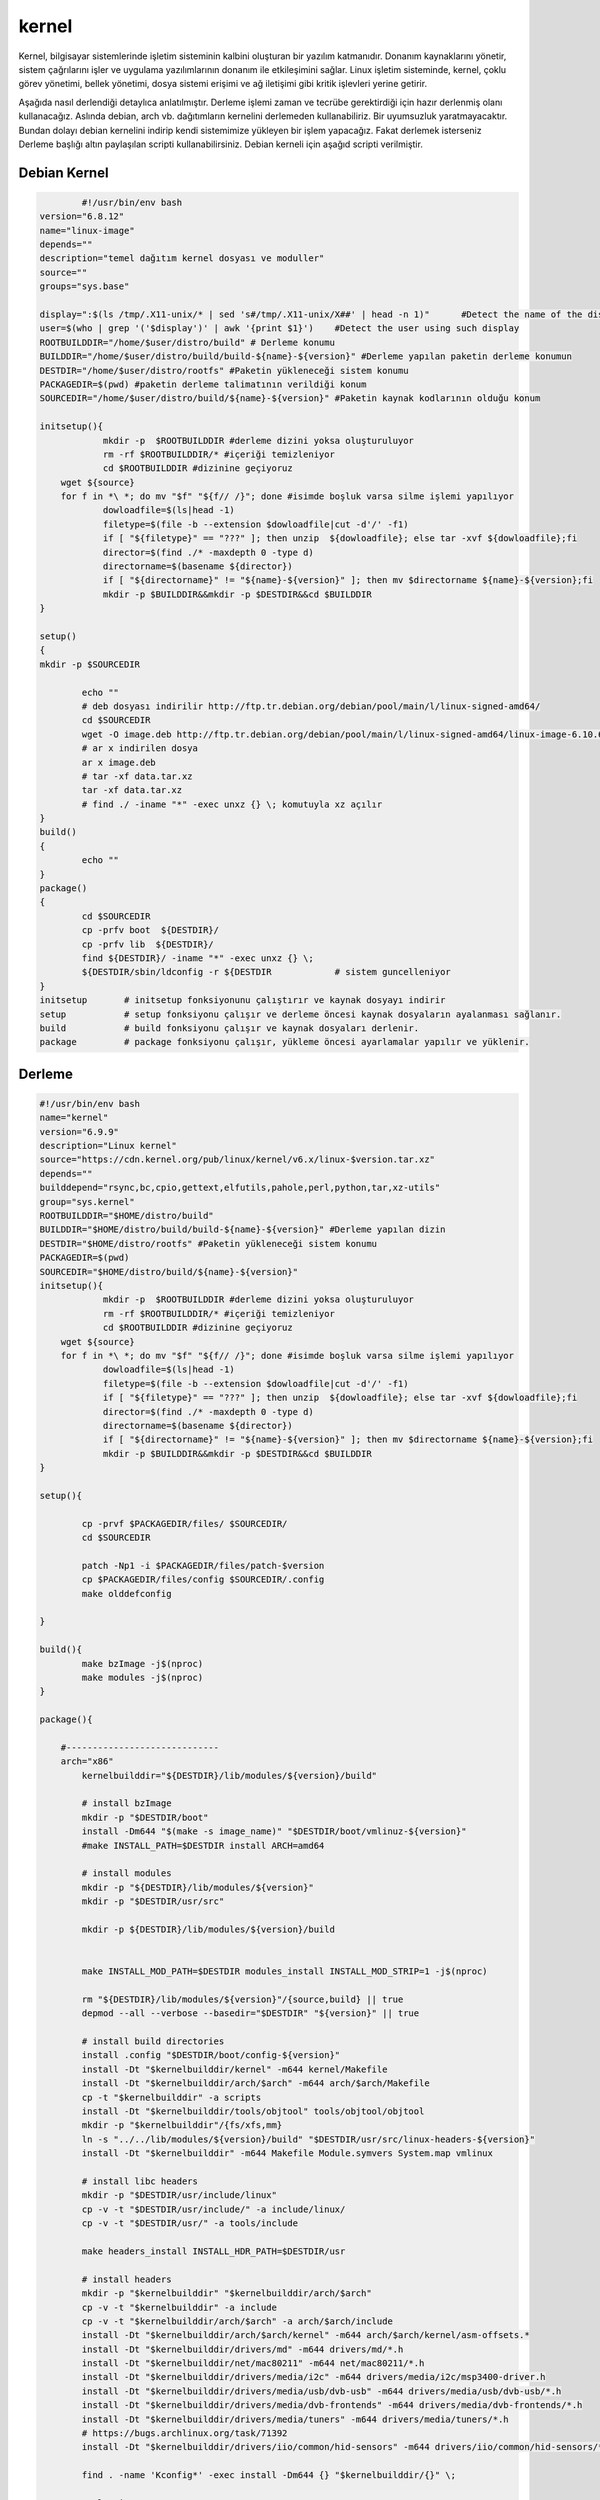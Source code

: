 kernel
++++++

Kernel, bilgisayar sistemlerinde işletim sisteminin kalbini oluşturan bir yazılım katmanıdır. Donanım kaynaklarını yönetir, sistem çağrılarını işler ve uygulama yazılımlarının donanım ile etkileşimini sağlar. Linux işletim sisteminde, kernel, çoklu görev yönetimi, bellek yönetimi, dosya sistemi erişimi ve ağ iletişimi gibi kritik işlevleri yerine getirir.

Aşağıda nasıl derlendiği detaylıca anlatılmıştır. Derleme işlemi zaman ve tecrübe gerektirdiği için hazır derlenmiş olanı kullanacağız. Aslında debian, arch vb. dağıtımların kernelini derlemeden kullanabiliriz. Bir uyumsuzluk yaratmayacaktır. Bundan dolayı debian kernelini indirip kendi sistemimize yükleyen bir işlem yapacağız. Fakat derlemek isterseniz Derleme başlığı altın paylaşılan scripti kullanabilirsiniz. Debian kerneli için aşağıd scripti verilmiştir.

Debian Kernel
------------

.. code-block:: shell
	
		#!/usr/bin/env bash
	version="6.8.12"
	name="linux-image"
	depends=""
	description="temel dağıtım kernel dosyası ve moduller"
	source=""
	groups="sys.base"
	
	display=":$(ls /tmp/.X11-unix/* | sed 's#/tmp/.X11-unix/X##' | head -n 1)"	#Detect the name of the display in use
	user=$(who | grep '('$display')' | awk '{print $1}')	#Detect the user using such display
	ROOTBUILDDIR="/home/$user/distro/build" # Derleme konumu
	BUILDDIR="/home/$user/distro/build/build-${name}-${version}" #Derleme yapılan paketin derleme konumun
	DESTDIR="/home/$user/distro/rootfs" #Paketin yükleneceği sistem konumu
	PACKAGEDIR=$(pwd) #paketin derleme talimatının verildiği konum
	SOURCEDIR="/home/$user/distro/build/${name}-${version}" #Paketin kaynak kodlarının olduğu konum

	initsetup(){
		    mkdir -p  $ROOTBUILDDIR #derleme dizini yoksa oluşturuluyor
		    rm -rf $ROOTBUILDDIR/* #içeriği temizleniyor
		    cd $ROOTBUILDDIR #dizinine geçiyoruz
            wget ${source}
            for f in *\ *; do mv "$f" "${f// /}"; done #isimde boşluk varsa silme işlemi yapılıyor
		    dowloadfile=$(ls|head -1)
		    filetype=$(file -b --extension $dowloadfile|cut -d'/' -f1)
		    if [ "${filetype}" == "???" ]; then unzip  ${dowloadfile}; else tar -xvf ${dowloadfile};fi
		    director=$(find ./* -maxdepth 0 -type d)
		    directorname=$(basename ${director})
		    if [ "${directorname}" != "${name}-${version}" ]; then mv $directorname ${name}-${version};fi
		    mkdir -p $BUILDDIR&&mkdir -p $DESTDIR&&cd $BUILDDIR
	}

	setup()
	{
	mkdir -p $SOURCEDIR

		echo ""
		# deb dosyası indirilir http://ftp.tr.debian.org/debian/pool/main/l/linux-signed-amd64/
		cd $SOURCEDIR
		wget -O image.deb http://ftp.tr.debian.org/debian/pool/main/l/linux-signed-amd64/linux-image-6.10.6-amd64_6.10.6-1_amd64.deb
		# ar x indirilen dosya
		ar x image.deb
		# tar -xf data.tar.xz
		tar -xf data.tar.xz
		# find ./ -iname "*" -exec unxz {} \; komutuyla xz açılır
	}
	build()
	{
		echo ""
	}
	package()
	{
		cd $SOURCEDIR
		cp -prfv boot  ${DESTDIR}/
		cp -prfv lib  ${DESTDIR}/
		find ${DESTDIR}/ -iname "*" -exec unxz {} \;
		${DESTDIR/sbin/ldconfig -r ${DESTDIR		# sistem guncelleniyor
	}
	initsetup       # initsetup fonksiyonunu çalıştırır ve kaynak dosyayı indirir
	setup           # setup fonksiyonu çalışır ve derleme öncesi kaynak dosyaların ayalanması sağlanır.
	build           # build fonksiyonu çalışır ve kaynak dosyaları derlenir.
	package         # package fonksiyonu çalışır, yükleme öncesi ayarlamalar yapılır ve yüklenir.


Derleme
--------

.. code-block:: shell
	
	#!/usr/bin/env bash
	name="kernel"
	version="6.9.9"
	description="Linux kernel"
	source="https://cdn.kernel.org/pub/linux/kernel/v6.x/linux-$version.tar.xz"
	depends=""
	builddepend="rsync,bc,cpio,gettext,elfutils,pahole,perl,python,tar,xz-utils"
	group="sys.kernel"
	ROOTBUILDDIR="$HOME/distro/build"
	BUILDDIR="$HOME/distro/build/build-${name}-${version}" #Derleme yapılan dizin
	DESTDIR="$HOME/distro/rootfs" #Paketin yükleneceği sistem konumu
	PACKAGEDIR=$(pwd)
	SOURCEDIR="$HOME/distro/build/${name}-${version}"
	initsetup(){
		    mkdir -p  $ROOTBUILDDIR #derleme dizini yoksa oluşturuluyor
		    rm -rf $ROOTBUILDDIR/* #içeriği temizleniyor
		    cd $ROOTBUILDDIR #dizinine geçiyoruz
            wget ${source}
            for f in *\ *; do mv "$f" "${f// /}"; done #isimde boşluk varsa silme işlemi yapılıyor
		    dowloadfile=$(ls|head -1)
		    filetype=$(file -b --extension $dowloadfile|cut -d'/' -f1)
		    if [ "${filetype}" == "???" ]; then unzip  ${dowloadfile}; else tar -xvf ${dowloadfile};fi
		    director=$(find ./* -maxdepth 0 -type d)
		    directorname=$(basename ${director})
		    if [ "${directorname}" != "${name}-${version}" ]; then mv $directorname ${name}-${version};fi
		    mkdir -p $BUILDDIR&&mkdir -p $DESTDIR&&cd $BUILDDIR
	}

	setup(){

		cp -prvf $PACKAGEDIR/files/ $SOURCEDIR/
		cd $SOURCEDIR
		
		patch -Np1 -i $PACKAGEDIR/files/patch-$version
		cp $PACKAGEDIR/files/config $SOURCEDIR/.config
		make olddefconfig

	}

	build(){
		make bzImage -j$(nproc)
		make modules -j$(nproc)
	}

	package(){

	    #-----------------------------
	    arch="x86"
		kernelbuilddir="${DESTDIR}/lib/modules/${version}/build"
		
		# install bzImage
		mkdir -p "$DESTDIR/boot"
		install -Dm644 "$(make -s image_name)" "$DESTDIR/boot/vmlinuz-${version}"
		#make INSTALL_PATH=$DESTDIR install ARCH=amd64

		# install modules
		mkdir -p "${DESTDIR}/lib/modules/${version}"
		mkdir -p "$DESTDIR/usr/src"
		
		mkdir -p ${DESTDIR}/lib/modules/${version}/build
		
		
		make INSTALL_MOD_PATH=$DESTDIR modules_install INSTALL_MOD_STRIP=1 -j$(nproc)
		
		rm "${DESTDIR}/lib/modules/${version}"/{source,build} || true
		depmod --all --verbose --basedir="$DESTDIR" "${version}" || true
		
		# install build directories
		install .config "$DESTDIR/boot/config-${version}"
		install -Dt "$kernelbuilddir/kernel" -m644 kernel/Makefile
		install -Dt "$kernelbuilddir/arch/$arch" -m644 arch/$arch/Makefile
		cp -t "$kernelbuilddir" -a scripts
		install -Dt "$kernelbuilddir/tools/objtool" tools/objtool/objtool
		mkdir -p "$kernelbuilddir"/{fs/xfs,mm}
		ln -s "../../lib/modules/${version}/build" "$DESTDIR/usr/src/linux-headers-${version}"
		install -Dt "$kernelbuilddir" -m644 Makefile Module.symvers System.map vmlinux

		# install libc headers
		mkdir -p "$DESTDIR/usr/include/linux"
		cp -v -t "$DESTDIR/usr/include/" -a include/linux/
		cp -v -t "$DESTDIR/usr/" -a tools/include
		
		make headers_install INSTALL_HDR_PATH=$DESTDIR/usr
		
		# install headers
	    	mkdir -p "$kernelbuilddir" "$kernelbuilddir/arch/$arch"
	    	cp -v -t "$kernelbuilddir" -a include
	   	cp -v -t "$kernelbuilddir/arch/$arch" -a arch/$arch/include
	    	install -Dt "$kernelbuilddir/arch/$arch/kernel" -m644 arch/$arch/kernel/asm-offsets.*
	    	install -Dt "$kernelbuilddir/drivers/md" -m644 drivers/md/*.h
	    	install -Dt "$kernelbuilddir/net/mac80211" -m644 net/mac80211/*.h
	    	install -Dt "$kernelbuilddir/drivers/media/i2c" -m644 drivers/media/i2c/msp3400-driver.h
	    	install -Dt "$kernelbuilddir/drivers/media/usb/dvb-usb" -m644 drivers/media/usb/dvb-usb/*.h
	    	install -Dt "$kernelbuilddir/drivers/media/dvb-frontends" -m644 drivers/media/dvb-frontends/*.h
	    	install -Dt "$kernelbuilddir/drivers/media/tuners" -m644 drivers/media/tuners/*.h
	    	# https://bugs.archlinux.org/task/71392
	    	install -Dt "$kernelbuilddir/drivers/iio/common/hid-sensors" -m644 drivers/iio/common/hid-sensors/*.h

		find . -name 'Kconfig*' -exec install -Dm644 {} "$kernelbuilddir/{}" \;
		
		# clearing
		find -L "$kernelbuilddir" -type l -printf 'Removing %P\n' -delete
		find "$kernelbuilddir" -type f -name '*.o' -printf 'Removing %P\n' -delete


	if [[ -d "$kernelbuilddir" ]] ; then
	    while read -rd '' file; do
		case "$(file -Sib "$file")" in
		    application/x-sharedlib\;*)      # Libraries (.so)
		        strip "$file" ;;
		    application/x-executable\;*)     # Binaries
		        strip "$file" ;;
		    application/x-pie-executable\;*) # Relocatable binaries
		        strip "$file" ;;
		esac
	    done < <(find "$kernelbuilddir" -type f -perm -u+x ! -name vmlinux -print0)

	fi

	if [[ -f "$kernelbuilddir/vmlinux" ]] ; then
	    echo "Stripping vmlinux..."
	    strip "$kernelbuilddir/vmlinux"
	fi
		
		echo "Adding symlink..."
		mkdir -p "$DESTDIR/usr/src"
		ln -sr "$kernelbuilddir" "$DESTDIR/usr/src/linux"

	    
	    #------------------------------
	    mv -vf System.map $DESTDIR/boot/System.map-$version
	    find ${DESTDIR}/ -iname "*" -exec unxz {} \;
	    depmod -b "$DESTDIR" -F $DESTDIR/boot/System.map-$version $version
	}
	initsetup       # initsetup fonksiyonunu çalıştırır ve kaynak dosyayı indirir
	setup           # setup fonksiyonu çalışır ve derleme öncesi kaynak dosyaların ayalanması sağlanır.
	build           # build fonksiyonu çalışır ve kaynak dosyaları derlenir.
	package         # package fonksiyonu çalışır, yükleme öncesi ayarlamalar yapılır ve yüklenir.

Yukarıdaki kodların sorunsuz çalışabilmesi için ek dosyayalara ihtiyaç vardır. Bu ek dosyaları indirmek için `tıklayınız. <https://kendilinuxunuyap.github.io/_static/files/kernel/files.tar>`_

tar dosyasını indirdikten sonra istediğiniz bir konumda **kernel** adında bir dizin oluşturun ve tar dosyasını oluşturulan dizin içinde açınınız.

Paket adında(kernel) istediğiniz bir konumda bir dizin oluşturun ve dizin içine giriniz. Yukarı verilen script kodlarını build adında bir dosya oluşturup içine kopyalayın ve kaydedin. Daha sonra build scriptini çalıştırın. Nasıl çalıştırılacağı aşağıdaki komutlarla gösterilmiştir. Aşağıda gösterilen komutları paket için oluşturulan dizinin içinde terminal açarak çalıştırınız.


.. code-block:: shell
	
	chmod 755 build
	./build
  
.. raw:: pdf

   PageBreak



